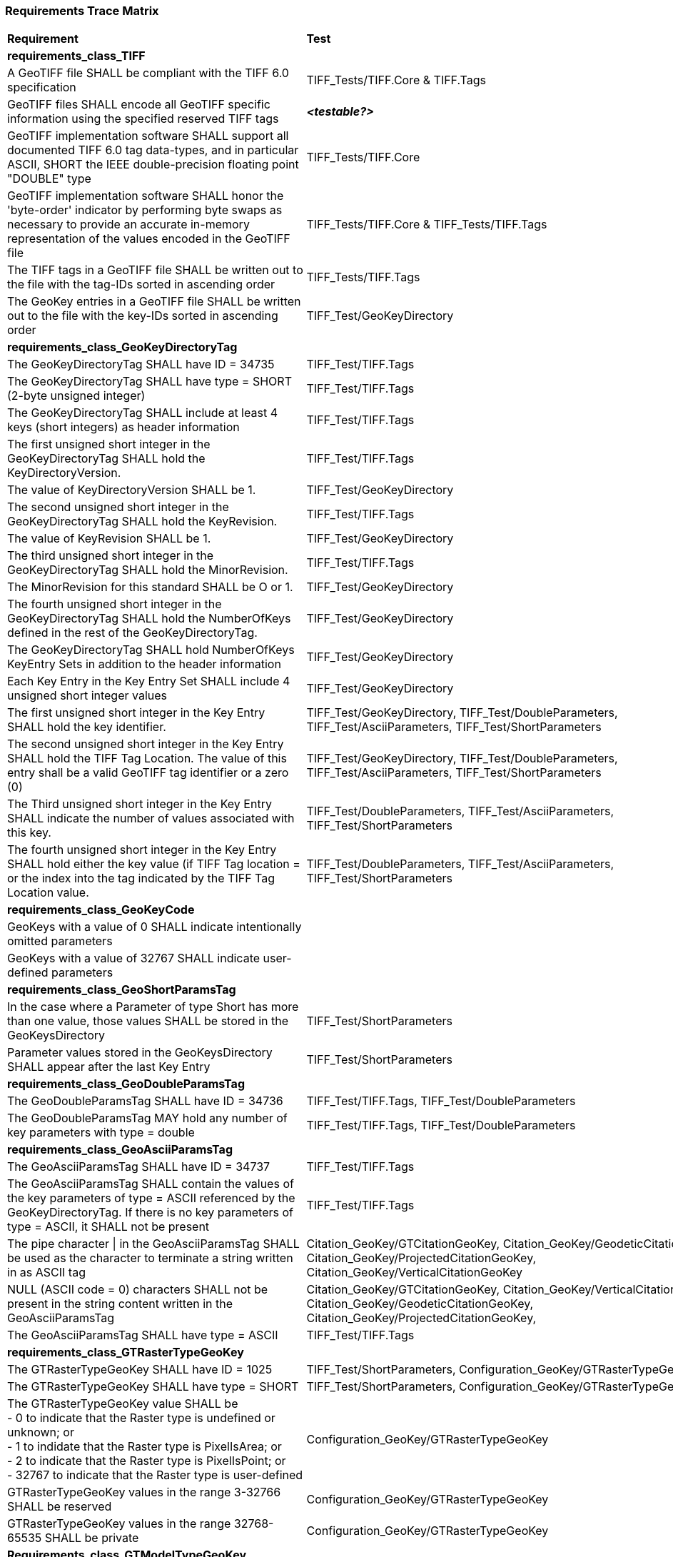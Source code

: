 === Requirements Trace Matrix

[[Requirements_Trace_Matrix]]
[cols="<80,^20",width="100%", Options="header"]
|===
^|**Requirement** ^|**Test** 
^| *requirements_class_TIFF* |
| A GeoTIFF file SHALL be compliant with the TIFF 6.0 specification |TIFF_Tests/TIFF.Core & TIFF.Tags
| GeoTIFF files SHALL encode all GeoTIFF specific information using the specified reserved TIFF tags |__**<testable?>**__
| GeoTIFF implementation software SHALL support all documented TIFF 6.0 tag data-types, and in particular ASCII, SHORT the IEEE double-precision floating point "DOUBLE" type |TIFF_Tests/TIFF.Core
| GeoTIFF implementation software SHALL honor the 'byte-order' indicator by performing byte swaps as necessary to provide an accurate in-memory representation of the values encoded in the GeoTIFF file |TIFF_Tests/TIFF.Core & TIFF_Tests/TIFF.Tags
| The TIFF tags in a GeoTIFF file SHALL be written out to the file with the tag-IDs sorted in ascending order |TIFF_Tests/TIFF.Tags
| The GeoKey entries in a GeoTIFF file SHALL be written out to the file with the key-IDs sorted in ascending order |TIFF_Test/GeoKeyDirectory
^| *requirements_class_GeoKeyDirectoryTag* |
| The GeoKeyDirectoryTag SHALL have ID = 34735 |TIFF_Test/TIFF.Tags
| The GeoKeyDirectoryTag SHALL have type = SHORT (2-byte unsigned integer) |TIFF_Test/TIFF.Tags
| The GeoKeyDirectoryTag SHALL include at least 4 keys (short integers) as header information |TIFF_Test/TIFF.Tags
| The first unsigned short integer in the GeoKeyDirectoryTag SHALL hold the KeyDirectoryVersion. |TIFF_Test/TIFF.Tags
| The value of KeyDirectoryVersion SHALL be 1. |TIFF_Test/GeoKeyDirectory
| The second unsigned short integer in the GeoKeyDirectoryTag SHALL hold the KeyRevision. |TIFF_Test/TIFF.Tags
| The value of KeyRevision SHALL be 1. |TIFF_Test/GeoKeyDirectory
| The third unsigned short integer in the GeoKeyDirectoryTag SHALL hold the MinorRevision. |TIFF_Test/TIFF.Tags
| The MinorRevision for this standard SHALL be O or 1. |TIFF_Test/GeoKeyDirectory
| The fourth unsigned short integer in the GeoKeyDirectoryTag SHALL hold the NumberOfKeys defined in the rest of the GeoKeyDirectoryTag. |TIFF_Test/GeoKeyDirectory
| The GeoKeyDirectoryTag SHALL hold NumberOfKeys KeyEntry Sets in addition to the header information |TIFF_Test/GeoKeyDirectory
| Each Key Entry in the Key Entry Set SHALL include 4 unsigned short integer values |TIFF_Test/GeoKeyDirectory
| The first unsigned short integer in the Key Entry SHALL hold the key identifier. |TIFF_Test/GeoKeyDirectory, TIFF_Test/DoubleParameters, TIFF_Test/AsciiParameters, TIFF_Test/ShortParameters 
| The second unsigned short integer in the Key Entry SHALL hold the TIFF Tag Location. The value of this entry shall be a valid GeoTIFF tag identifier or a zero (0) |TIFF_Test/GeoKeyDirectory, TIFF_Test/DoubleParameters, TIFF_Test/AsciiParameters, TIFF_Test/ShortParameters
| The Third unsigned short integer in the Key Entry SHALL indicate the number of values associated with this key. |TIFF_Test/DoubleParameters, TIFF_Test/AsciiParameters, TIFF_Test/ShortParameters
| The fourth unsigned short integer in the Key Entry SHALL hold either the key value (if TIFF Tag location = or the index into the tag indicated by the TIFF Tag Location value. |TIFF_Test/DoubleParameters, TIFF_Test/AsciiParameters, TIFF_Test/ShortParameters
^| *requirements_class_GeoKeyCode* |
| GeoKeys with a value of 0 SHALL indicate intentionally omitted parameters |
| GeoKeys with a value of 32767 SHALL indicate user-defined parameters |
^| *requirements_class_GeoShortParamsTag* |
| In the case where a Parameter of type Short has more than one value, those values SHALL be stored in the GeoKeysDirectory |TIFF_Test/ShortParameters
| Parameter values stored in the GeoKeysDirectory SHALL appear after the last Key Entry |TIFF_Test/ShortParameters
^| *requirements_class_GeoDoubleParamsTag* |
| The GeoDoubleParamsTag SHALL have ID = 34736 |TIFF_Test/TIFF.Tags, TIFF_Test/DoubleParameters
| The GeoDoubleParamsTag MAY hold any number of key parameters with type = double | TIFF_Test/TIFF.Tags, TIFF_Test/DoubleParameters
^| *requirements_class_GeoAsciiParamsTag* |
| The GeoAsciiParamsTag SHALL have ID = 34737 |TIFF_Test/TIFF.Tags
| The GeoAsciiParamsTag SHALL contain the values of the key parameters of type = ASCII referenced by the GeoKeyDirectoryTag. If there is no key parameters of type = ASCII, it SHALL not be present |TIFF_Test/TIFF.Tags
| The pipe character &#124; in the GeoAsciiParamsTag SHALL be used as the character to terminate a string written in as ASCII tag |Citation_GeoKey/GTCitationGeoKey, Citation_GeoKey/GeodeticCitationGeoKey, Citation_GeoKey/ProjectedCitationGeoKey, Citation_GeoKey/VerticalCitationGeoKey
| NULL (ASCII code = 0) characters SHALL not be present in the string content
  written in the GeoAsciiParamsTag |Citation_GeoKey/GTCitationGeoKey, Citation_GeoKey/VerticalCitationGeoKey  Citation_GeoKey/GeodeticCitationGeoKey, Citation_GeoKey/ProjectedCitationGeoKey, 
| The GeoAsciiParamsTag SHALL have type = ASCII |TIFF_Test/TIFF.Tags
^| *requirements_class_GTRasterTypeGeoKey* |
| The GTRasterTypeGeoKey SHALL have ID = 1025 |TIFF_Test/ShortParameters, Configuration_GeoKey/GTRasterTypeGeoKey
| The GTRasterTypeGeoKey SHALL have type = SHORT | TIFF_Test/ShortParameters, Configuration_GeoKey/GTRasterTypeGeoKey
| The GTRasterTypeGeoKey value SHALL be +
 - 0 to indicate that the Raster type is undefined or unknown; or +
 - 1 to indidate that the Raster type is PixelIsArea; or +
 - 2 to indicate that the Raster type is PixelIsPoint; or +
 - 32767 to indicate that the Raster type is user-defined |Configuration_GeoKey/GTRasterTypeGeoKey
| GTRasterTypeGeoKey values in the range 3-32766 SHALL be reserved|Configuration_GeoKey/GTRasterTypeGeoKey
| GTRasterTypeGeoKey values in the range 32768-65535 SHALL be private |Configuration_GeoKey/GTRasterTypeGeoKey
^| *Requirements_class_GTModelTypeGeoKey* |
| A GeoTIFF file SHALL include a GTModelTypeGeoKey |
| The GTModelTypeGeoKey SHALL have ID = 1024 |TIFF_Test/ShortParameters, Configuration_GeoKey/GTModelTypeGeoKey
| The GTModelTypeGeoKey SHALL have type = SHORT |TIFF_Test/ShortParameters, Configuration_GeoKey/GTModelTypeGeoKey
| The GTModelTypeGeoKey value SHALL be: +
 - 0 to indicate that the Model CRS is undefined or unknown +
 - 1 to indicate that the Model CRS is a 2D projected Coordinate Reference System, indicated by the value of the  ProjectedCRSGeoKey; or +
 - 2 to indicate that the Model CRS is a 2DD geographic coordinate reference system, indicated by the value of the GeodeticCRSGeoKey; or +
 - 3 to indicate that the Model CRS is a geocentric Cartesian 3D coordinate reference system, indicated by the value of the GeodeticCRSGeoKey; or +
 - 32767 to indicate that the Model CRS type is user-defined.|Configuration_GeoKey/GTModelTypeGeoKey
| GTModelTypeGeoKey values in the range 4-32766 SHALL be reserved |Configuration_GeoKey/GTModelTypeGeoKey
| GTModelTypeGeoKey values in the range 32768-65535 SHALL be private |Configuration_GeoKey/GTModelTypeGeoKey
| If the GTModelTypeGeoKey value is 1 (Model CRS is a projected 2D CRS) then the GeoTIFF file SHALL include a ProjectedCRSGeoKey |Configuration_GeoKey/GTModelTypeGeoKey
| If the GTModelTypeGeoKey value is 2 (Model CRS is a geographic 2D CRS) then the GeoTIFF file SHALL include a GeodeticCRSGeoKey |Configuration_GeoKey/GTModelTypeGeoKey
| If the GTModelTypeGeoKey value is 3 (Model CRS is a geocentric CRS) then the GeoTIFF file SHALL include a GeodeticCRSGeoKey |Configuration_GeoKey/GTModelTypeGeoKey
| If the GTModelTypeGeoKey value is 32767 (user-defined) then the GTCitationGeoKey SHALL be populated |Configuration_GeoKey/GTModelTypeGeoKey
^| *requirements_class_ModelTiepointTag* |
| The ModelTiepointTag SHALL have ID = 33922 |Raster2Model_CoordinateTransformation_GeoKey/ModelTiepointTag
| The ModelTiepointTag SHALL have type = DOUBLE |Raster2Model_CoordinateTransformation_GeoKey/ModelTiepointTag
| The ModelTiepointTag SHALL have 6 values for each of the K tiepoints |Raster2Model_CoordinateTransformation_GeoKey/ModelTiepointTag
^| *requirements_class_ModelPixelScaleTag* |
| The ModelPixelScaleTag SHALL have ID = 33550 |Raster2Model_CoordinateTransformation_GeoKey/ModelPixelScaleTag
| The ModelPixelScaleTag SHALL have type = DOUBLE |Raster2Model_CoordinateTransformation_GeoKey/ModelPixelScaleTag
| The ModelPixelScaleTag SHALL have 3 values representing the scale factor in the X, Y, and Z directions |Raster2Model_CoordinateTransformation_GeoKey/ModelPixelScaleTag
^| *requirements_class_ModelTransformationTag* |
| The ModelTransformationTag SHALL have ID = 34264 |Raster2Model_CoordinateTransformation_GeoKey/ModelTransformationTag
| The ModelTransformationTag SHALL have type = DOUBLE |Raster2Model_CoordinateTransformation_GeoKey/ModelTransformationTag
| The ModelTransformationTag SHALL have 16 values representing the terms of the 4 by 4 transformation matrix. The terms SHALL be in row-major order |Raster2Model_CoordinateTransformation_GeoKey/ModelTransformationTag
| *requirements_class_ProjectedCRSGeoKey* |
| The ProjectedCRSGeoKey SHALL have ID = 3072 |TIFF_Test/ShortParameters, Projection_CRS_GeoKey/ProjectedCRSGeoKey
| The ProjectedCRSGeoKey SHALL have type = SHORT |TIFF_Test/ShortParameters, Projection_CRS_GeoKey/ProjectedCRSGeoKey
| ProjectedCRSGeoKey values in the range 1-1000 SHALL be obsolete EPSG/POC Datum Codes. |Projection_CRS_GeoKey/ProjectedCRSGeoKey
| ProjectedCRSGeoKey values in the range 1001-1023 SHALL be reserved. |Projection_CRS_GeoKey/ProjectedCRSGeoKey
| ProjectedCRSGeoKey values in the range 1024-32766 SHALL be EPSG Projected CRS Codes |Projection_CRS_GeoKey/ProjectedCRSGeoKey
| A ProjectedCRSGeoKey value of 32767 SHALL be a user-defined projected CRS.  If the ProjectedCRSGeoKey value is 32767 (User-Defined) then the ProjectedCitationGeoKey, GeodeticCRSGeoKey and ProjectionGeoKey SHALL be populated. |Projection_CRS_GeoKey/ProjectedCRSGeoKey
| ProjectedCRSGeoKey values in the range 32768-65535 SHALL be private |Projection_CRS_GeoKey/ProjectedCRSGeoKey
^| *requirements_class_GeodeticCRSGeoKey* |
| The GeodeticCRSGeoKey SHALL have ID = 2048 |TIFF_Test/ShortParameters, Geodetic_CRS_GeoKey/GeodeticCRSGeoKey
| The GeodeticCRSGeoKey SHALL have type = SHORT |TIFF_Test/ShortParameters, Geodetic_CRS_GeoKey/GeodeticCRSGeoKey
| GeodeticCRSGeoKey values in the range 1-1000 SHALL be obsolete EPSG/POC Geographic Codes |Geodetic_CRS_GeoKey/GeodeticCRSGeoKey
| GeodeticCRSGeoKey values in the range 1001-1023 SHALL be reserved. |Geodetic_CRS_GeoKey/GeodeticCRSGeoKey
| GeodeticCRSGeoKey values in the range 1024-32766 SHALL be EPSG geodetic CRS codes (geographic 2D CRS, geographic 3D CRS, and geocentric CRS) |Geodetic_CRS_GeoKey/GeodeticCRSGeoKey
| If the GeodeticCRSGeoKey value is 32767 (User-Defined) then the GeodeticCitationGeoKey, GeodeticDatumGeoKey and at least one of GeogAngularUnitsGeoKey or GeogLinearUnitsGeoKey SHALL be populated. |Geodetic_CRS_GeoKey/GeodeticCRSGeoKey
| GeodeticCRSGeoKeyvalues in the range 32768-65535 SHALL be private |Geodetic_CRS_GeoKey/GeodeticCRSGeoKey
^| *requirements_class_VerticalGeoKey* |
| The VerticalGeoKey SHALL have ID = 4096 |
| The VerticalGeoKey SHALL have type = SHORT |
| VerticalGeoKey values in the range 1-1023 SHALL be reserved |
| VerticalGeoKey values in the range 1024-32766 SHALL be **either** EPSG Vertical CRS Codes **or** EPSG geographic 3D CRS codes |
| If the VerticalGeoKey value is 32767 (User-Defined) then the VerticalCitationGeoKey, the VerticalUnitsGeoKey and VerticalDatumGeoKey SHALL be populated. |
| VerticalGeoKey values in the range 32768-65535 SHALL be private |
^| *requirements_class_CitationGeoKeys* |
| The GTCitationGeoKey SHALL have ID = 1026 |TIFF_Test/AsciiParameters, Citation_GeoKey/GTCitationGeoKey
| The GeodeticCitationGeoKey SHALL have ID = 2049 |TIFF_Test/AsciiParameters, Citation_GeoKey/GeodeticCitationGeoKey
| The ProjectedCitationGeoKey SHALL have ID = 3073 |TIFF_Test/AsciiParameters, Citation_GeoKey/ProjectedCitationGeoKey
| The VerticalCitationGeoKey SHALL have ID = 4097 |TIFF_Test/AsciiParameters, Citation_GeoKey/VerticalCitationGeoKey
| The CitationGeoKeys SHALL have type = ASCII |TIFF_Test/AsciiParameters, Citation_GeoKey/GTCitationGeoKey, Citation_GeoKey/GeodeticCitationGeoKey, Citation_GeoKey/ProjectedCitationGeoKey, Citation_GeoKey/VerticalCitationGeoKey
^| *requirements_class_UnitsGeoKeys* |
| The GeogAngularUnitsGeoKey SHALL have ID = 2054 |TIFF_Test/ShortParameters, Units_GeoKeys/UnitsGeoKey
| The GeogAzimuthUnitsGeoKey SHALL have ID = 2060 |TIFF_Test/ShortParameters, Units_GeoKeys/UnitsGeoKey
| The GeogLinearUnitsGeoKey SHALL have ID = 2052 |TIFF_Test/ShortParameters, Units_GeoKeys/UnitsGeoKey
| The ProjLinearUnitsGeoKey SHALL have ID = 3076 |TIFF_Test/ShortParameters, Units_GeoKeys/UnitsGeoKey
| The VerticalUnitsGeoKey SHALL have ID = 4099 |TIFF_Test/ShortParameters, Units_GeoKeys/UnitsGeoKey
| The GeogAngularUnitsGeoKey, the GeogAzimuthUnitsGeoKey, the GeogLinearUnitsGeoKey, the ProjLinearUnitsGeoKey and the VerticalUnitsGeoKey SHALL each have type = SHORT |TIFF_Test/ShortParameters, Units_GeoKeys/UnitsGeoKey
| GeogAngularUnitsGeoKey, GeogAzimuthUnitsGeoKey, GeogLinearUnitsGeoKey, ProjLinearUnitsGeoKey and VerticalUnitsGeoKey values in the range 1-1023 SHALL be reserved. |Units_GeoKeys/UnitsGeoKey
| GeogAngularUnitsGeoKey and GeogAzimuthUnitsGeoKey values in the range 1024-32766 SHALL be EPSG Unit Of Measure (UOM) codes with type = angle. |Units_GeoKeys/UnitsGeoKey
| GeogLinearUnitsGeoKey, ProjLinearUnitsGeoKey and VerticalUnitsGeoKey values in the range 1024-32766 SHALL be EPSG Unit Of Measure (UOM) codes with type = length. |Units_GeoKeys/UnitsGeoKey
| A GeogAngularUnitsGeoKey or a GeogAzimuthUnitsGeoKey value of 32767 SHALL be a user-defined angular unit.  If the value is 32767 (User-Defined) then the GeodeticCitationGeoKey and the GeogAngularUnitSizeGeoKey SHALL be populated |Units_GeoKeys/UnitsGeoKey
| A GeogLinearUnitsGeoKey value of 32767 SHALL be a user-defined linear unit. If the value is 32767 (User-Defined) then the GeodeticCitationGeoKey and the GeogLinearUnitSizeGeoKey SHALL be populated |Units_GeoKeys/UnitsGeoKey
| A ProjLinearUnitsGeoKey value of 32767 SHALL be a user-defined linear unit. If the value is 32767 (User-Defined) then the ProjectedCitationGeoKey and the ProjLinearUnitSizeGeoKey SHALL be populated. |Units_GeoKeys/UnitsGeoKey
| A VerticalUnitsGeoKey value of 32767 (user defined) SHALL not be used |Units_GeoKeys/UnitsGeoKey
| GeogAngularUnitsGeoKey, GeogAzimuthUnitsGeoKey, GeogLinearUnitsGeoKey, ProjLinearUnitsGeoKey and VerticalUnitsGeoKey values in the range 32768-65535 SHALL be private. |Units_GeoKeys/UnitsGeoKey
^| *requirements_class_UnitSizeGeoKeys* |
| The GeogAngularUnitSizeGeoKey SHALL have ID = 2055 |TIFF_Test/DoubleParameters, Units_GeoKeys/UnitSizeGeoKey 
| The GeogLinearUnitSizeGeoKey SHALL have ID = 2053 |TIFF_Test/DoubleParameters, Units_GeoKeys/UnitSizeGeoKey 
| The ProjLinearUnitSizeGeoKey SHALL have ID = 3077 |TIFF_Test/DoubleParameters, Units_GeoKeys/UnitSizeGeoKey
| The GeogAngularUnitSizeGeoKey, GeogLinearUnitSizeGeoKey and ProjLinearUnitSizeGeoKey SHALL each have type = DOUBLE |TIFF_Test/DoubleParameters, Units_GeoKeys/UnitSizeGeoKey
| The units of the GeogAngularUnitSizeGeoKey value SHALL be radians. |Units_GeoKeys/UnitSizeGeoKey
| The units of the GeogLinearUnitSizeGeoKey value SHALL be meters. |Units_GeoKeys/UnitSizeGeoKey
| The units of the ProjLinearUnitSizeGeoKey value SHALL be meters. |Units_GeoKeys/UnitSizeGeoKey
^| *requirements_class_GeodeticDatumGeoKey* |
| The GeodeticDatumGeoKey SHALL have ID = 2050 |TIFF_Test/ShortParameters, Geodetic_CRS_GeoKey/GeodeticDatumGeoKey
| The GeodeticDatumGeoKey SHALL have type = SHORT |TIFF_Test/ShortParameters, Geodetic_CRS_GeoKey/GeodeticDatumGeoKey
| GeodeticDatumGeoKey values in the range 1-1000 SHALL be obsolete EPSG/POS Datum Codes. |Geodetic_CRS_GeoKey/GeodeticDatumGeoKey
| GeodeticDatumGeoKey values in the range 1001-1023 SHALL be reserved. |Geodetic_CRS_GeoKey/GeodeticDatumGeoKey
| GeodeticDatumGeoKey values in the range 1024-32766 SHALL be EPSG geodetic datum codes. |Geodetic_CRS_GeoKey/GeodeticDatumGeoKey
| If the GeodeticDatumGeoKey value is 32767 (User-Defined) then the GeodeticCitationGeoKey, PrimeMeridianGeoKey and EllipsoidGeoKey SHALL be populated. Geodetic_CRS_GeoKey/GeodeticDatumGeoKey|
| GeodeticDatumGeoKey values in the range 32768-65535 SHALL be private |Geodetic_CRS_GeoKey/GeodeticDatumGeoKey
^| *requirements_class_PrimeMeridianGeoKey* |
| The PrimeMeridianGeoKey SHALL have ID = 2051 |TIFF_Test/ShortParameters, Geodetic_CRS_GeoKey/PrimeMeridianGeoKey
| The PrimeMeridianGeoKey SHALL have type = SHORT |TIFF_Test/ShortParameters, Geodetic_CRS_GeoKey/PrimeMeridianGeoKey
| PrimeMeridianGeoKey values in the range 1-100 SHALL be obsolete EPSG/POSC Datum Codes |Geodetic_CRS_GeoKey/PrimeMeridianGeoKey
| PrimeMeridianGeoKey values in the range 101-1023 SHALL be reserved |Geodetic_CRS_GeoKey/PrimeMeridianGeoKey
| PrimeMeridianGeoKey values in the range 1024-32766 SHALL be EPSG Prime Meridian Codes |Geodetic_CRS_GeoKey/PrimeMeridianGeoKey
| If the PrimeMeridianGeoKey value is 32767 (User-Defined) then the GeodeticCitationGeoKey, and PrimeMeridianLongGeoKey SHALL be populated |Geodetic_CRS_GeoKey/PrimeMeridianGeoKey
| PrimeMeridianGeoKey values in the range 32768-65535 SHALL be private |Geodetic_CRS_GeoKey/PrimeMeridianGeoKey
^| *requirements_class_PrimeMeridianLongitudeGeoKey* |
| The PrimeMeridianLongitudeGeoKey SHALL have ID = 2061 |TIFF_Test/DoubleParameters, Geodetic_CRS_GeoKey/PrimeMeridianLongitudeGeoKey
| The PrimeMeridianLongitudeGeoKey SHALL have type = DOUBLE |TIFF_Test/DoubleParameters, Geodetic_CRS_GeoKey/PrimeMeridianLongitudeGeoKey
| The unit for the PrimeMeridianLongitudeGeoKey value SHALL be GeogAngularUnits |Geodetic_CRS_GeoKey/PrimeMeridianLongitudeGeoKey
^| *requirements_class_EllipsoidGeoKey* |
| The EllipsoidGeoKey SHALL have ID = 2056 |TIFF_Test/ShortParameters, Geodetic_CRS_GeoKey/EllipsoidGeoKey
| The EllipsoidGeoKey SHALL have type = SHORT |TIFF_Test/ShortParameters, Geodetic_CRS_GeoKey/EllipsoidGeoKey
| EllipsoidGeoKey values in the range 1-1000 SHALL be obsolete EPSG/POSC Datum Codes |Geodetic_CRS_GeoKey/EllipsoidGeoKey
| EllipsoidGeoKey values in the range 1024-32766 SHALL be EPSG ellipsoid Codes |Geodetic_CRS_GeoKey/EllipsoidGeoKey
| If the EllipsoidGeoKey value is 32767 (User-Defined) then the GTCitationGeoKey and the EllipsoidSemiMajorAxisGeoKey SHALL be populated together with the one of either the EllipsoidSemiMinorAxisGeoKey or the EllipsoidInvFlatteningGeoKey |Geodetic_CRS_GeoKey/EllipsoidGeoKey
| EllipsoidGeoKey values in the range 32768-65535 SHALL be private |Geodetic_CRS_GeoKey/EllipsoidGeoKey
^| *requirements_class_EllipsoidSemiMajorAxisGeoKey* |
| The EllipsoidSemiMajorAxisGeoKey SHALL have ID = 2057 |TIFF_Test/DoubleParameters, Geodetic_CRS_GeoKey/EllipsoidSemiMajorAxisGeoKey
| The EllipsoidSemiMajorAxisGeoKey SHALL have type = DOUBLE |TIFF_Test/DoubleParameters, Geodetic_CRS_GeoKey/EllipsoidSemiMajorAxisGeoKey
| The units of the EllipsoidSemiMajorAxisGeoKey SHALL be defined by the value of GeogLinearUnitsGeoKey |Geodetic_CRS_GeoKey/EllipsoidSemiMajorAxisGeoKey
^| *requirements_class_EllipsoidSemiMinorAxisGeoKey* |
| The EllipsoidSemiMinorAxisGeoKey SHALL have ID = 2058 |TIFF_Test/DoubleParameters, Geodetic_CRS_GeoKey/EllipsoidSemiMinorAxisGeoKey
| The EllipsoidSemiMinorAxisGeoKey SHALL have type = DOUBLE |TIFF_Test/DoubleParameters, Geodetic_CRS_GeoKey/EllipsoidSemiMinorAxisGeoKey
| The units of the EllipsoidSemiMinorAxisGeoKey SHALL be defined by the value of GeogLinearUnitsGeoKey |Geodetic_CRS_GeoKey/EllipsoidSemiMinorAxisGeoKey
| If the Model CRS is a sphere, the value of the EllipsoidSemiMinorAxisGeoKey SHALL equal that of the EllipsoidSemiMajorAxisGeoKey |Geodetic_CRS_GeoKey/EllipsoidSemiMinorAxisGeoKey
^| *requirements_class_EllipsoidInvFlatteningGeoKey* |
| The EllipsoidInvFlatteningGeoKey SHALL have ID = 2059 |TIFF_Test/DoubleParameters, Geodetic_CRS_GeoKey/EllipsoidInvFlatteningGeoKey 
| The EllipsoidInvFlatteningGeoKey SHALL have type = DOUBLE |TIFF_Test/DoubleParameters, Geodetic_CRS_GeoKey/EllipsoidInvFlatteningGeoKey
^| *requirements_class_VerticalDatumGeoKey* |
| The VerticalDatumGeoKey SHALL have ID = 4098 |TIFF_Test/ShortParameters, Vertical_GeoKeys/VerticalDatumGeoKey
| The VerticalDatumGeoKey SHALL have type = SHORT |TIFF_Test/ShortParameters, Vertical_GeoKeys/VerticalDatumGeoKey
| VerticalDatumGeoKey values in the range 1-1023 SHALL be reserved |Vertical_GeoKeys/VerticalDatumGeoKey
| VerticalDatumGeoKey values in the range 1024-32766 SHALL be EPSG vertical datum codes |Vertical_GeoKeys/VerticalDatumGeoKey
| If the VerticalDatumGeoKey value is 32767 (User-Defined) then the VerticalCitationGeoKey SHALL be populated. |Vertical_GeoKeys/VerticalDatumGeoKey
| VerticalDatumGeoKey values in the range 32768-65535 SHALL be private |Vertical_GeoKeys/VerticalDatumGeoKey
^| *requirements_class_ProjectionGeoKey* |
| The ProjectionGeoKey SHALL have ID = 3074 |TIFF_Test/ShortParameters, Projection_Definition_GeoKey/ProjectionGeoKey
| The ProjectionGeoKey SHALL have type = SHORT |TIFF_Test/ShortParameters, Projection_Definition_GeoKey/ProjectionGeoKey
| ProjectionGeoKey values in the range 1-1023 SHALL be reserved |Projection_Definition_GeoKey/ProjectionGeoKey
| ProjectionGeoKey values in the range 1024-32766 SHALL be valid EPSG map projection (coordinate operation) codes |Projection_Definition_GeoKey/ProjectionGeoKey
| If the ProjectionGeoKey value is 32767 (User-Defined) then the ProjectedCitationGeoKey, ProjectionMethodGeoKey, and ProjLinearUnitsGeoKey SHALL be populated |Projection_Definition_GeoKey/ProjectionGeoKey
| ProjectionGeoKey values in the range 32768-65535 SHALL be private |Projection_Definition_GeoKey/ProjectionGeoKey
^| *requirements_class_ProjMethodGeoKey* |
| The ProjMethodGeoKey SHALL have ID = 3075 |TIFF_Test/ShortParameters, Projection_Definition_GeoKey/ProjMethodGeoKey
| The ProjMethodGeoKey SHALL have type = SHORT |TIFF_Test/ShortParameters, Projection_Definition_GeoKey/ProjMethodGeoKey
| ProjMethodGeoKey values in the range 1-27 SHALL be GeoTIFF map projection method codes |Projection_Definition_GeoKey/ProjMethodGeoKey
| ProjMethodGeoKey values in the range 28-32766 SHALL be reserved |Projection_Definition_GeoKey/ProjMethodGeoKey
| If the ProjectionMethodGeoKey value is 32767 (User-Defined) then the ProjectedCitationGeoKey and keys for each map projection parameter (coordinate operation parameter) appropriate to that method SHALL be populated. |Projection_Definition_GeoKey/ProjMethodGeoKey
| ProjMethodGeoKey values in the range 32768-65535 SHALL be private |Projection_Definition_GeoKey/ProjMethodGeoKey
^| *requirements_class_ProjAngularParameters* |
| The ProjStdParallel1GeoKey SHALL have ID = 3078 |TIFF_Test/DoubleParameters, Projection_Definition_GeoKeys/ProjAngularParameters
| The ProjStdParallel2GeoKey SHALL have ID = 3079 |TIFF_Test/DoubleParameters, Projection_Definition_GeoKeys/ProjAngularParameters
| The ProjNatOriginLongGeoKey SHALL have ID = 3080 |TIFF_Test/DoubleParameters, Projection_Definition_GeoKeys/ProjAngularParameters
| The ProjNatOriginLatGeoKey SHALL have ID = 3081 |TIFF_Test/DoubleParameters, Projection_Definition_GeoKeys/ProjAngularParameters
|The ProjFalseOriginLongGeoKey SHALL have ID = 3084 |TIFF_Test/DoubleParameters, Projection_Definition_GeoKeys/ProjAngularParameters
| The ProjFalseOriginLatGeoKey SHALL have ID = 3085 |TIFF_Test/DoubleParameters, Projection_Definition_GeoKeys/ProjAngularParameters
| The ProjCenterLongGeoKey SHALL have ID = 3088 |TIFF_Test/DoubleParameters, Projection_Definition_GeoKeys/ProjAngularParameters
| The ProjCenterLatGeoKey SHALL have ID = 3089 |TIFF_Test/DoubleParameters, Projection_Definition_GeoKeys/ProjAngularParameters
| The ProjStraightVertPoleLongGeoKey SHALL have ID = 3095 |TIFF_Test/DoubleParameters, Projection_Definition_GeoKeys/ProjAngularParameters
| The ProjAngularParameters SHALL have type = DOUBLE |TIFF_Test/DoubleParameters, Projection_Definition_GeoKeys/ProjAngularParameters
| All parameters in this requirements class SHALL have units as specified by the GeogAngularUnitsGeoKey |Projection_Definition_GeoKeys/ProjAngularParameters
^| *requirements_class_ProjAzimuthAngleGeoKey* |
| The ProjAzimuthAngleGeoKey SHALL have ID = 3094 |TIFF_Test/DoubleParameters, Projection_Definition_GeoKeys/ProjAzimuthAngleGeoKey
| The ProjAzimuthAngleGeoKey SHALL have type = DOUBLE |TIFF_Test/DoubleParameters, Projection_Definition_GeoKeys/ProjAzimuthAngleGeoKey
| The ProjAzimuthAngleGeoKey SHALL have units as specified by the GeogAzimuthUnitsGeoKey |Projection_Definition_GeoKeys/ProjAzimuthAngleGeoKey
^| *requirements_class_ProjLinearParameters* |
| The ProjFalseEastingGeoKey SHALL have ID = 3082 |TIFF_Test/DoubleParameters, Projection_Definition_GeoKeys/ProjLinearParameters
| The ProjFalseNorthingGeoKey SHALL have ID = 3083 |TIFF_Test/DoubleParameters, Projection_Definition_GeoKeys/ProjLinearParameters
| The ProjFalseOriginEastingGeoKey SHALL have ID = 3086 |TIFF_Test/DoubleParameters, Projection_Definition_GeoKeys/ProjLinearParameters Projection_Definition_GeoKeys/ProjLinearParameterGeoKey
| The ProjFalseOriginNorthingGeoKey SHALL have ID = 3087 |TIFF_Test/DoubleParameters,Projection_Definition_GeoKeys/ProjLinearParameters  Projection_Definition_GeoKeys/ProjLinearParameterGeoKey
| The ProjCenterEastingGeoKey SHALL have ID = 3090 |TIFF_Test/DoubleParameters, Projection_Definition_GeoKeys/ProjLinearParameters
| The ProjCenterNorthingGeoKey SHALL have ID = 3091 |TIFF_Test/DoubleParameters, Projection_Definition_GeoKeys/ProjLinearParameters
| All parameters in this requirements class SHALL have type = DOUBLE |TIFF_Test/DoubleParameters, Projection_Definition_GeoKeys/ProjLinearParameters
| All parameters in this requirements class SHALL have units as specified by the ProjLinearUnitsGeoKey |Projection_Definition_GeoKeys/ProjLinearParameters
^| *requirements_class_ProjScalarParameters* |
| The ProjScaleAtNatOriginGeoKey SHALL have ID = 3092 |TIFF_Test/DoubleParameters, Projection_Definition_GeoKeys/ProjScalarParameters
| The ProjScaleAtCenterGeoKey SHALL have ID = 3093 |TIFF_Test/DoubleParameters, Projection_Definition_GeoKeys/ProjScalarParameters
| All parameters in this requirements class SHALL have type = DOUBLE |TIFF_Test/DoubleParameters, Projection_Definition_GeoKeys/ProjScalarParameters
|===